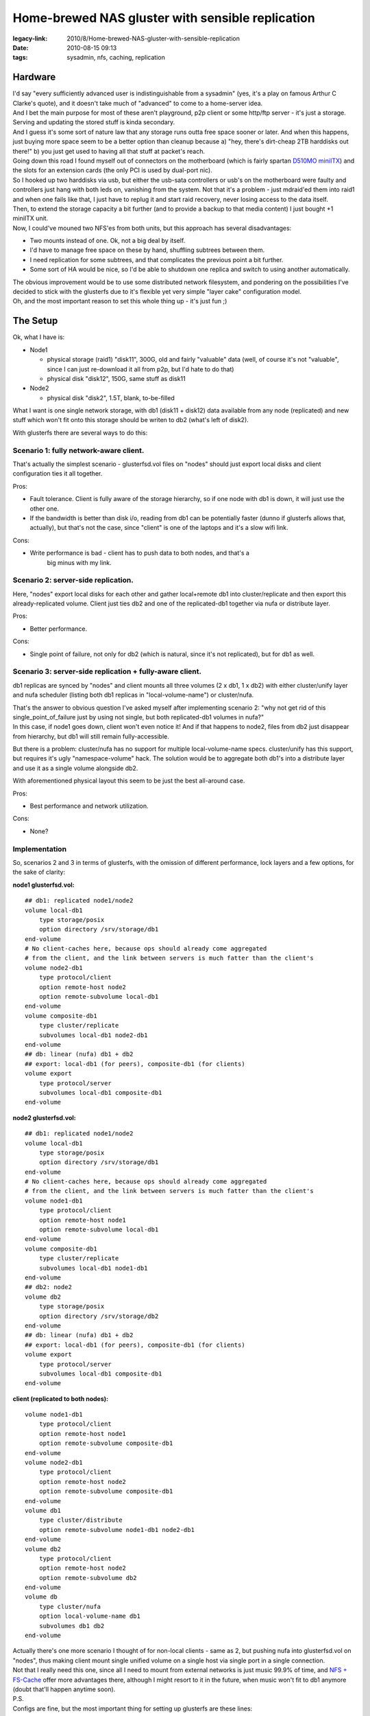 Home-brewed NAS gluster with sensible replication
#################################################

:legacy-link: 2010/8/Home-brewed-NAS-gluster-with-sensible-replication
:date: 2010-08-15 09:13
:tags: sysadmin, nfs, caching, replication


Hardware
~~~~~~~~

| I'd say "every sufficiently advanced user is indistinguishable from a
  sysadmin" (yes, it's a play on famous Arthur C Clarke's quote), and it doesn't
  take much of "advanced" to come to a home-server idea.
| And I bet the main purpose for most of these aren't playground, p2p client or
  some http/ftp server - it's just a storage. Serving and updating the stored
  stuff is kinda secondary.
| And I guess it's some sort of nature law that any storage runs outta free
  space sooner or later. And when this happens, just buying more space seem to
  be a better option than cleanup because a) "hey, there's dirt-cheap 2TB
  harddisks out there!" b) you just get used to having all that stuff at
  packet's reach.

| Going down this road I found myself out of connectors on the motherboard
  (which is fairly spartan `D510MO miniITX
  <http://www.intel.com/products/desktop/motherboards/D510MO/D510MO-overview.htm>`_)
  and the slots for an extension cards (the only PCI is used by dual-port nic).
| So I hooked up two harddisks via usb, but either the usb-sata controllers or
  usb's on the motherboard were faulty and controllers just hang with both leds
  on, vanishing from the system. Not that it's a problem - just mdraid'ed them
  into raid1 and when one fails like that, I just have to replug it and start
  raid recovery, never losing access to the data itself.

| Then, to extend the storage capacity a bit further (and to provide a backup to
  that media content) I just bought +1 miniITX unit.
| Now, I could've mouned two NFS'es from both units, but this approach has
  several disadvantages:

-  Two mounts instead of one. Ok, not a big deal by itself.
- I'd have to manage free space on these by hand, shuffling subtrees between
  them.
- I need replication for some subtrees, and that complicates the previous point
  a bit further.
- Some sort of HA would be nice, so I'd be able to shutdown one replica and
  switch to using another automatically.

| The obvious improvement would be to use some distributed network filesystem,
  and pondering on the possibilities I've decided to stick with the glusterfs
  due to it's flexible yet very simple "layer cake" configuration model.
| Oh, and the most important reason to set this whole thing up - it's just fun ;)

The Setup
~~~~~~~~~

Ok, what I have is:

- Node1

  - physical storage (raid1) "disk11", 300G, old and fairly "valuable" data
    (well, of course it's not "valuable", since I can just re-download it all
    from p2p, but I'd hate to do that)

  - physical disk "disk12", 150G, same stuff as disk11

- Node2

  - physical disk "disk2", 1.5T, blank, to-be-filled

What I want is one single network storage, with db1 (disk11 + disk12) data
available from any node (replicated) and new stuff which won't fit onto this
storage should be writen to db2 (what's left of disk2).

With glusterfs there are several ways to do this:


Scenario 1: fully network-aware client.
^^^^^^^^^^^^^^^^^^^^^^^^^^^^^^^^^^^^^^^

.. html::

  <img align="right" src="{static}images/gluster_sc1.png">

That's actually the simplest scenario - glusterfsd.vol files on "nodes" should
just export local disks and client configuration ties it all together.

Pros:

- Fault tolerance. Client is fully aware of the storage hierarchy, so if one
  node with db1 is down, it will just use the other one.

- If the bandwidth is better than disk i/o, reading from db1 can be potentially
  faster (dunno if glusterfs allows that, actually), but that's not the case,
  since "client" is one of the laptops and it's a slow wifi link.

Cons:

- Write performance is bad - client has to push data to both nodes, and that's a
   big minus with my link.


Scenario 2: server-side replication.
^^^^^^^^^^^^^^^^^^^^^^^^^^^^^^^^^^^^

.. html::

  <img align="right" src="{static}images/gluster_sc2_1.png">
  <img align="right" src="{static}images/gluster_sc2_2.png">

Here, "nodes" export local disks for each other and gather local+remote db1 into
cluster/replicate and then export this already-replicated volume. Client just
ties db2 and one of the replicated-db1 together via nufa or distribute layer.

Pros:

- Better performance.

Cons:

- Single point of failure, not only for db2 (which is natural, since it's not
  replicated), but for db1 as well.


Scenario 3: server-side replication + fully-aware client.
^^^^^^^^^^^^^^^^^^^^^^^^^^^^^^^^^^^^^^^^^^^^^^^^^^^^^^^^^

.. html::

  <img align="right" src="{static}images/gluster_sc3.png">

db1 replicas are synced by "nodes" and client mounts all three volumes (2 x db1,
1 x db2) with either cluster/unify layer and nufa scheduler (listing both db1
replicas in "local-volume-name") or cluster/nufa.

| That's the answer to obvious question I've asked myself after implementing
  scenario 2: "why not get rid of this single\_point\_of\_failure just by using
  not single, but both replicated-db1 volumes in nufa?"
| In this case, if node1 goes down, client won't even notice it! And if that
  happens to node2, files from db2 just disappear from hierarchy, but db1 will
  still remain fully-accessible.

But there is a problem: cluster/nufa has no support for multiple
local-volume-name specs. cluster/unify has this support, but requires it's ugly
"namespace-volume" hack. The solution would be to aggregate both db1's into a
distribute layer and use it as a single volume alongside db2.

With aforementioned physical layout this seem to be just the best all-around
case.

Pros:

-  Best performance and network utilization.

Cons:

-  None?


Implementation
^^^^^^^^^^^^^^

So, scenarios 2 and 3 in terms of glusterfs, with the omission of different
performance, lock layers and a few options, for the sake of clarity:

**node1 glusterfsd.vol:**

::

    ## db1: replicated node1/node2
    volume local-db1
        type storage/posix
        option directory /srv/storage/db1
    end-volume
    # No client-caches here, because ops should already come aggregated
    # from the client, and the link between servers is much fatter than the client's
    volume node2-db1
        type protocol/client
        option remote-host node2
        option remote-subvolume local-db1
    end-volume
    volume composite-db1
        type cluster/replicate
        subvolumes local-db1 node2-db1
    end-volume
    ## db: linear (nufa) db1 + db2
    ## export: local-db1 (for peers), composite-db1 (for clients)
    volume export
        type protocol/server
        subvolumes local-db1 composite-db1
    end-volume

**node2 glusterfsd.vol:**

::

    ## db1: replicated node1/node2
    volume local-db1
        type storage/posix
        option directory /srv/storage/db1
    end-volume
    # No client-caches here, because ops should already come aggregated
    # from the client, and the link between servers is much fatter than the client's
    volume node1-db1
        type protocol/client
        option remote-host node1
        option remote-subvolume local-db1
    end-volume
    volume composite-db1
        type cluster/replicate
        subvolumes local-db1 node1-db1
    end-volume
    ## db2: node2
    volume db2
        type storage/posix
        option directory /srv/storage/db2
    end-volume
    ## db: linear (nufa) db1 + db2
    ## export: local-db1 (for peers), composite-db1 (for clients)
    volume export
        type protocol/server
        subvolumes local-db1 composite-db1
    end-volume

**client (replicated to both nodes):**

::

    volume node1-db1
        type protocol/client
        option remote-host node1
        option remote-subvolume composite-db1
    end-volume
    volume node2-db1
        type protocol/client
        option remote-host node2
        option remote-subvolume composite-db1
    end-volume
    volume db1
        type cluster/distribute
        option remote-subvolume node1-db1 node2-db1
    end-volume
    volume db2
        type protocol/client
        option remote-host node2
        option remote-subvolume db2
    end-volume
    volume db
        type cluster/nufa
        option local-volume-name db1
        subvolumes db1 db2
    end-volume

| Actually there's one more scenario I thought of for non-local clients - same
  as 2, but pushing nufa into glusterfsd.vol on "nodes", thus making client
  mount single unified volume on a single host via single port in a single
  connection.
| Not that I really need this one, since all I need to mount from external
  networks is just music 99.9% of time, and `NFS + FS-Cache
  <http://blog.fraggod.net/2010/2/Listening-to-music-over-the-net-with-authentication-and-cache>`_
  offer more advantages there, although I might resort to it in the future, when
  music won't fit to db1 anymore (doubt that'll happen anytime soon).

| P.S.
| Configs are fine, but the most important thing for setting up glusterfs are
  these lines:

.. code-block:: console

    node# /usr/sbin/glusterfsd --debug --volfile=/etc/glusterfs/glusterfsd.vol
    client# /usr/sbin/glusterfs --debug --volfile-server=somenode /mnt/tmp
